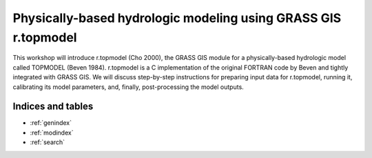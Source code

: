 Physically-based hydrologic modeling using GRASS GIS r.topmodel
===============================================================

This workshop will introduce r.topmodel (Cho 2000), the GRASS GIS module for a physically-based hydrologic model called TOPMODEL (Beven 1984).
r.topmodel is a C implementation of the original FORTRAN code by Beven and tightly integrated with GRASS GIS.
We will discuss step-by-step instructions for preparing input data for r.topmodel, running it, calibrating its model parameters, and, finally, post-processing the model outputs.

Indices and tables
------------------

- :ref:`genindex`
- :ref:`modindex`
- :ref:`search`
